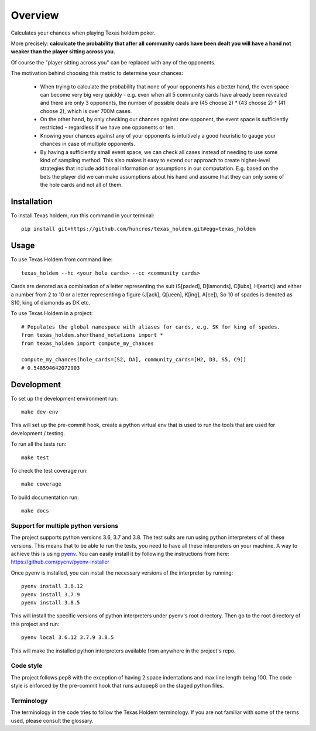 ========
Overview
========

Calculates your chances when playing Texas holdem poker.

More precisely: **calculcate the probability that after all community cards have been dealt you will
have a hand not weaker than the player sitting across you.**

Of course the "player sitting across you" can be replaced with any of the opponents.

The motivation behind choosing this metric to determine your chances:

  - When trying to calculate the probability that none of your opponents has a better hand, the
    even space can become very big very quickly - e.g. even when all 5 community cards have already
    been revealed and there are only 3 opponents, the number of possible deals are
    (45 choose 2) * (43 choose 2) * (41 choose 2), which is over 700M cases.
  - On the other hand, by only checking our chances against one opponent, the event space is
    sufficiently restricted - regardless if we have one opponents or ten.
  - Knowing your chances against any of your opponents is intuitively a good heuristic to
    gauge your chances in case of multiple opponents.
  - By having a sufficiently small event space, we can check all cases instead of needing to use
    some kind of sampling method.
    This also makes it easy to extend our approach to create higher-level strategies that include
    additional information or assumptions in our computation.
    E.g. based on the bets the player did we can make assumptions about his hand and
    assume that they can only some of the hole cards and not all of them.


Installation
============

To install Texas holdem, run this command in your terminal::

    pip install git+https://github.com/huncros/texas_holdem.git#egg=texas_holdem


Usage
=====

To use Texas Holdem from command line::

    texas_holdem --hc <your hole cards> --cc <community cards>

Cards are denoted as a combination of a letter representing the suit (S[paded], D[iamonds], C[lubs],
H[earts]) and either a number from 2 to 10 or a letter representing a figure (J[ack], Q[ueen],
K[ing], A[ce]), So 10 of spades is denoted as S10, king of diamonds as DK etc.


To use Texas Holdem in a project::

  # Populates the global namespace with aliases for cards, e.g. SK for king of spades.
  from texas_holdem.shorthand_notations import *
  from texas_holdem import compute_my_chances

  compute_my_chances(hole_cards=[S2, DA], community_cards=[H2, D3, S5, C9])
  # 0.548594642072903


Development
===========

To set up the development environment run::

    make dev-env

This will set up the pre-commit hook, create a python virtual env that is used to run the tools
that are used for development / testing.

To run all the tests run::

    make test

To check the test coverage run::

    make coverage

To build documentation run::

    make docs


Support for multiple python versions
------------------------------------

The project supports python versions 3.6, 3.7 and 3.8. The test suits are run using python
interpreters of all these versions.
This means that to be able to run the tests, you need to have all these interpreters on your
machine.
A way to achieve this is using `pyenv <https://github.com/pyenv/pyenv>`_.
You can easily install it by following the instructions from here:
https://github.com/pyenv/pyenv-installer

Once pyenv is installed, you can install the necessary versions of the interpreter by running::

    pyenv install 3.6.12
    pyenv install 3.7.9
    pyenv install 3.8.5

This will install the specific versions of python interpreters under pyenv's root directory.
Then go to the root directory of this project and run::

    pyenv local 3.6.12 3.7.9 3.8.5

This will make the installed python interpreters available from anywhere in the project's repo.


Code style
----------

The project follows pep8 with the exception of having 2 space indentations and max line length
being 100.
The code style is enforced by the pre-commit hook that runs autopep8 on the staged python files.


Terminology
-----------

The terminology in the code tries to follow the Texas Holdem terminology. If you are not familiar
with some of the terms used, please consult the glossary.
